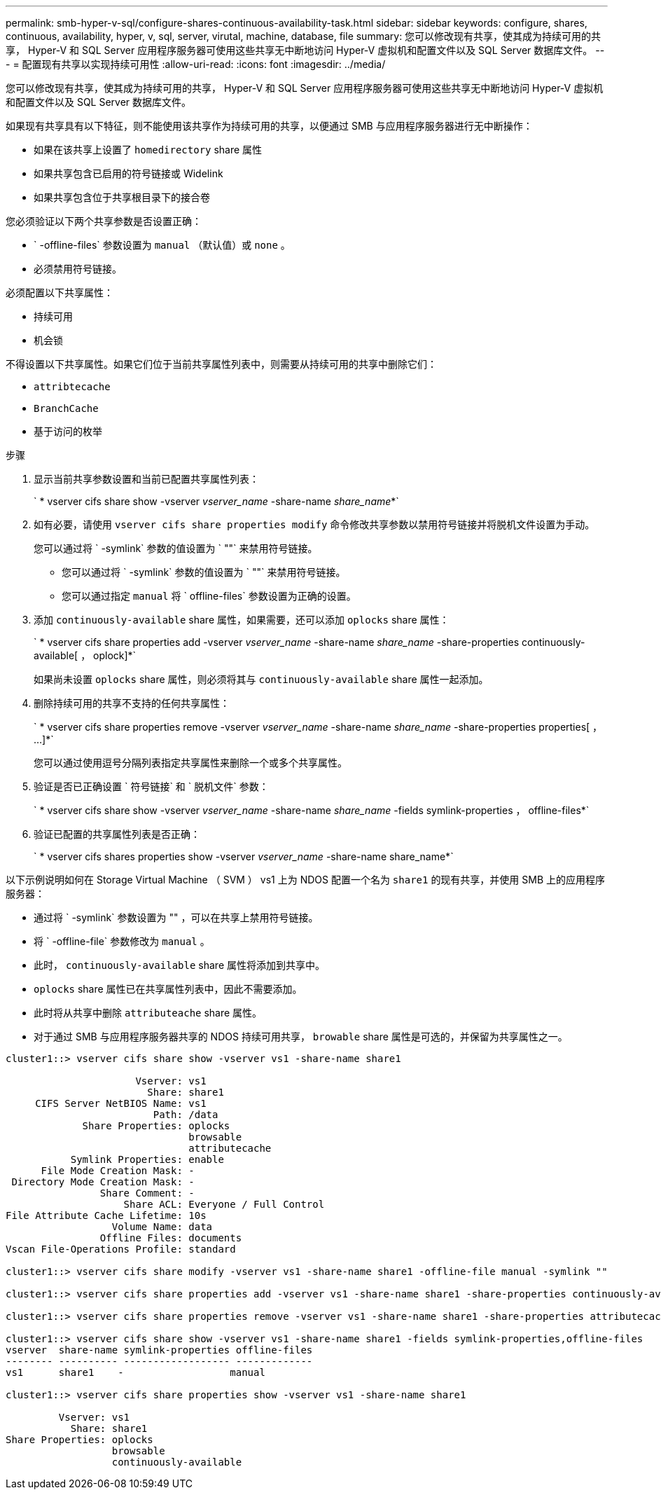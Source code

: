 ---
permalink: smb-hyper-v-sql/configure-shares-continuous-availability-task.html 
sidebar: sidebar 
keywords: configure, shares, continuous, availability, hyper, v, sql, server, virutal, machine, database, file 
summary: 您可以修改现有共享，使其成为持续可用的共享， Hyper-V 和 SQL Server 应用程序服务器可使用这些共享无中断地访问 Hyper-V 虚拟机和配置文件以及 SQL Server 数据库文件。 
---
= 配置现有共享以实现持续可用性
:allow-uri-read: 
:icons: font
:imagesdir: ../media/


[role="lead"]
您可以修改现有共享，使其成为持续可用的共享， Hyper-V 和 SQL Server 应用程序服务器可使用这些共享无中断地访问 Hyper-V 虚拟机和配置文件以及 SQL Server 数据库文件。

如果现有共享具有以下特征，则不能使用该共享作为持续可用的共享，以便通过 SMB 与应用程序服务器进行无中断操作：

* 如果在该共享上设置了 `homedirectory` share 属性
* 如果共享包含已启用的符号链接或 Widelink
* 如果共享包含位于共享根目录下的接合卷


您必须验证以下两个共享参数是否设置正确：

* ` -offline-files` 参数设置为 `manual` （默认值）或 `none` 。
* 必须禁用符号链接。


必须配置以下共享属性：

* `持续可用`
* `机会锁`


不得设置以下共享属性。如果它们位于当前共享属性列表中，则需要从持续可用的共享中删除它们：

* `attribtecache`
* `BranchCache`
* `基于访问的枚举`


.步骤
. 显示当前共享参数设置和当前已配置共享属性列表：
+
` * vserver cifs share show -vserver _vserver_name_ -share-name _share_name_*`

. 如有必要，请使用 `vserver cifs share properties modify` 命令修改共享参数以禁用符号链接并将脱机文件设置为手动。
+
您可以通过将 ` -symlink` 参数的值设置为 ` ""` 来禁用符号链接。

+
** 您可以通过将 ` -symlink` 参数的值设置为 ` ""` 来禁用符号链接。
** 您可以通过指定 `manual` 将 ` offline-files` 参数设置为正确的设置。


. 添加 `continuously-available` share 属性，如果需要，还可以添加 `oplocks` share 属性：
+
` * vserver cifs share properties add -vserver _vserver_name_ -share-name _share_name_ -share-properties continuously-available[ ， oplock]*`

+
如果尚未设置 `oplocks` share 属性，则必须将其与 `continuously-available` share 属性一起添加。

. 删除持续可用的共享不支持的任何共享属性：
+
` * vserver cifs share properties remove -vserver _vserver_name_ -share-name _share_name_ -share-properties properties[ ， ...]*`

+
您可以通过使用逗号分隔列表指定共享属性来删除一个或多个共享属性。

. 验证是否已正确设置 ` 符号链接` 和 ` 脱机文件` 参数：
+
` * vserver cifs share show -vserver _vserver_name_ -share-name _share_name_ -fields symlink-properties ， offline-files*`

. 验证已配置的共享属性列表是否正确：
+
` * vserver cifs shares properties show -vserver _vserver_name_ -share-name share_name*`



以下示例说明如何在 Storage Virtual Machine （ SVM ） vs1 上为 NDOS 配置一个名为 `share1` 的现有共享，并使用 SMB 上的应用程序服务器：

* 通过将 ` -symlink` 参数设置为 "" ，可以在共享上禁用符号链接。
* 将 ` -offline-file` 参数修改为 `manual` 。
* 此时， `continuously-available` share 属性将添加到共享中。
* `oplocks` share 属性已在共享属性列表中，因此不需要添加。
* 此时将从共享中删除 `attributeache` share 属性。
* 对于通过 SMB 与应用程序服务器共享的 NDOS 持续可用共享， `browable` share 属性是可选的，并保留为共享属性之一。


[listing]
----
cluster1::> vserver cifs share show -vserver vs1 -share-name share1

                      Vserver: vs1
                        Share: share1
     CIFS Server NetBIOS Name: vs1
                         Path: /data
             Share Properties: oplocks
                               browsable
                               attributecache
           Symlink Properties: enable
      File Mode Creation Mask: -
 Directory Mode Creation Mask: -
                Share Comment: -
                    Share ACL: Everyone / Full Control
File Attribute Cache Lifetime: 10s
                  Volume Name: data
                Offline Files: documents
Vscan File-Operations Profile: standard

cluster1::> vserver cifs share modify -vserver vs1 -share-name share1 -offline-file manual -symlink ""

cluster1::> vserver cifs share properties add -vserver vs1 -share-name share1 -share-properties continuously-available

cluster1::> vserver cifs share properties remove -vserver vs1 -share-name share1 -share-properties attributecache

cluster1::> vserver cifs share show -vserver vs1 -share-name share1 -fields symlink-properties,offline-files
vserver  share-name symlink-properties offline-files
-------- ---------- ------------------ -------------
vs1      share1    -                  manual

cluster1::> vserver cifs share properties show -vserver vs1 -share-name share1

         Vserver: vs1
           Share: share1
Share Properties: oplocks
                  browsable
                  continuously-available
----